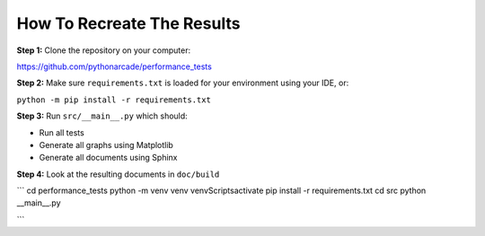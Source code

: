 .. _how-to-recreate:

How To Recreate The Results
===========================

**Step 1:**
Clone the repository on your computer:

https://github.com/pythonarcade/performance_tests

**Step 2:**
Make sure ``requirements.txt`` is loaded for your environment using your
IDE, or:

``python -m pip install -r requirements.txt``

**Step 3:**
Run ``src/__main__.py`` which should:

* Run all tests
* Generate all graphs using Matplotlib
* Generate all documents using Sphinx

**Step 4:**
Look at the resulting documents in ``doc/build``

```
cd performance_tests
python -m venv venv
venv\Scripts\activate
pip install -r requirements.txt
cd src
python __main__.py

```